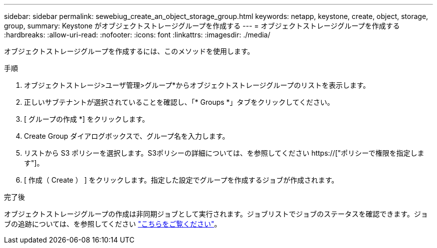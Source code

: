 ---
sidebar: sidebar 
permalink: sewebiug_create_an_object_storage_group.html 
keywords: netapp, keystone, create, object, storage, group, 
summary: Keystone がオブジェクトストレージグループを作成する 
---
= オブジェクトストレージグループを作成する
:hardbreaks:
:allow-uri-read: 
:nofooter: 
:icons: font
:linkattrs: 
:imagesdir: ./media/


[role="lead"]
オブジェクトストレージグループを作成するには、このメソッドを使用します。

.手順
. オブジェクトストレージ>ユーザ管理>グループ*からオブジェクトストレージグループのリストを表示します。
. 正しいサブテナントが選択されていることを確認し、「* Groups *」タブをクリックしてください。
. [ グループの作成 *] をクリックします。
. Create Group ダイアログボックスで、グループ名を入力します。
. リストから S3 ポリシーを選択します。S3ポリシーの詳細については、を参照してください https://["ポリシーで権限を指定します"]。
. [ 作成（ Create ） ] をクリックします。指定した設定でグループを作成するジョブが作成されます。


.完了後
オブジェクトストレージグループの作成は非同期ジョブとして実行されます。ジョブリストでジョブのステータスを確認できます。ジョブの追跡については、を参照してください link:sewebiug_netapp_service_engine_web_interface_overview.html#jobs-and-job-status-indicator["こちらをご覧ください"]。
